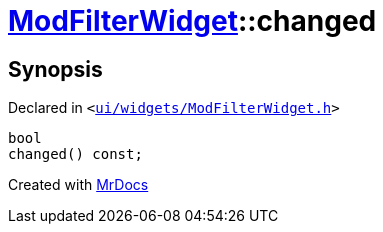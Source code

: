 [#ModFilterWidget-changed]
= xref:ModFilterWidget.adoc[ModFilterWidget]::changed
:relfileprefix: ../
:mrdocs:


== Synopsis

Declared in `&lt;https://github.com/PrismLauncher/PrismLauncher/blob/develop/launcher/ui/widgets/ModFilterWidget.h#L90[ui&sol;widgets&sol;ModFilterWidget&period;h]&gt;`

[source,cpp,subs="verbatim,replacements,macros,-callouts"]
----
bool
changed() const;
----



[.small]#Created with https://www.mrdocs.com[MrDocs]#
